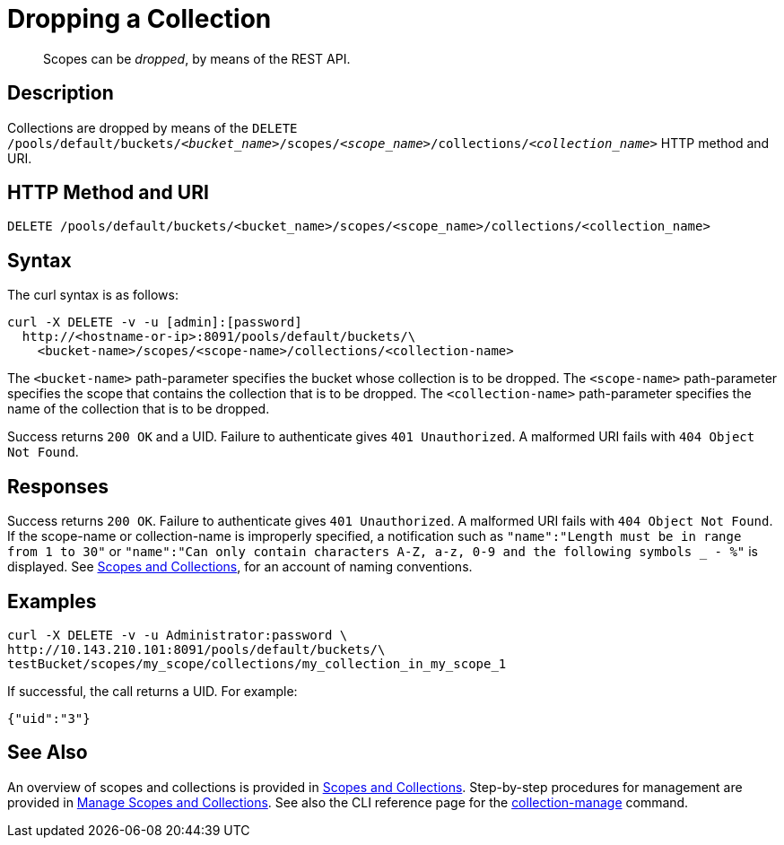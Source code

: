 = Dropping a Collection
:page-topic-type: reference

[abstract]
Scopes can be _dropped_, by means of the REST API.

== Description

Collections are dropped by means of the `DELETE /pools/default/buckets/_<bucket_name>_/scopes/_<scope_name>_/collections/_<collection_name>_` HTTP method and URI.

== HTTP Method and URI

----
DELETE /pools/default/buckets/<bucket_name>/scopes/<scope_name>/collections/<collection_name>
----

== Syntax

The curl syntax is as follows:

----
curl -X DELETE -v -u [admin]:[password]
  http://<hostname-or-ip>:8091/pools/default/buckets/\
    <bucket-name>/scopes/<scope-name>/collections/<collection-name>
----

The `<bucket-name>` path-parameter specifies the bucket whose collection is to be dropped.
The `<scope-name>` path-parameter specifies the scope that contains the collection that is to be dropped.
The `<collection-name>` path-parameter specifies the name of the collection that is to be dropped.

Success returns `200 OK` and a UID.
Failure to authenticate gives `401 Unauthorized`.
A malformed URI fails with `404 Object Not Found`.

== Responses

Success returns `200 OK`.
Failure to authenticate gives `401 Unauthorized`.
A malformed URI fails with `404 Object Not Found`.
If the scope-name or collection-name is improperly specified, a notification such as `"name":"Length must be in range from 1 to 30"` or `"name":"Can only contain characters A-Z, a-z, 0-9 and the following symbols _ - %"` is displayed.
See xref:learn:data/scopes-and-collections.adoc[Scopes and Collections], for an account of naming conventions.


== Examples

----
curl -X DELETE -v -u Administrator:password \
http://10.143.210.101:8091/pools/default/buckets/\
testBucket/scopes/my_scope/collections/my_collection_in_my_scope_1
----

If successful, the call returns a UID.
For example:

----
{"uid":"3"}
----

== See Also

An overview of scopes and collections is provided in xref:learn:data/scopes-and-collections.adoc[Scopes and Collections].
Step-by-step procedures for management are provided in xref:manage:manage-scopes-and-collections/manage-scopes-and-collections.adoc[Manage Scopes and Collections].
See also the CLI reference page for the xref:cli:cbcli/couchbase-cli-collection-manage.adoc[collection-manage] command.
